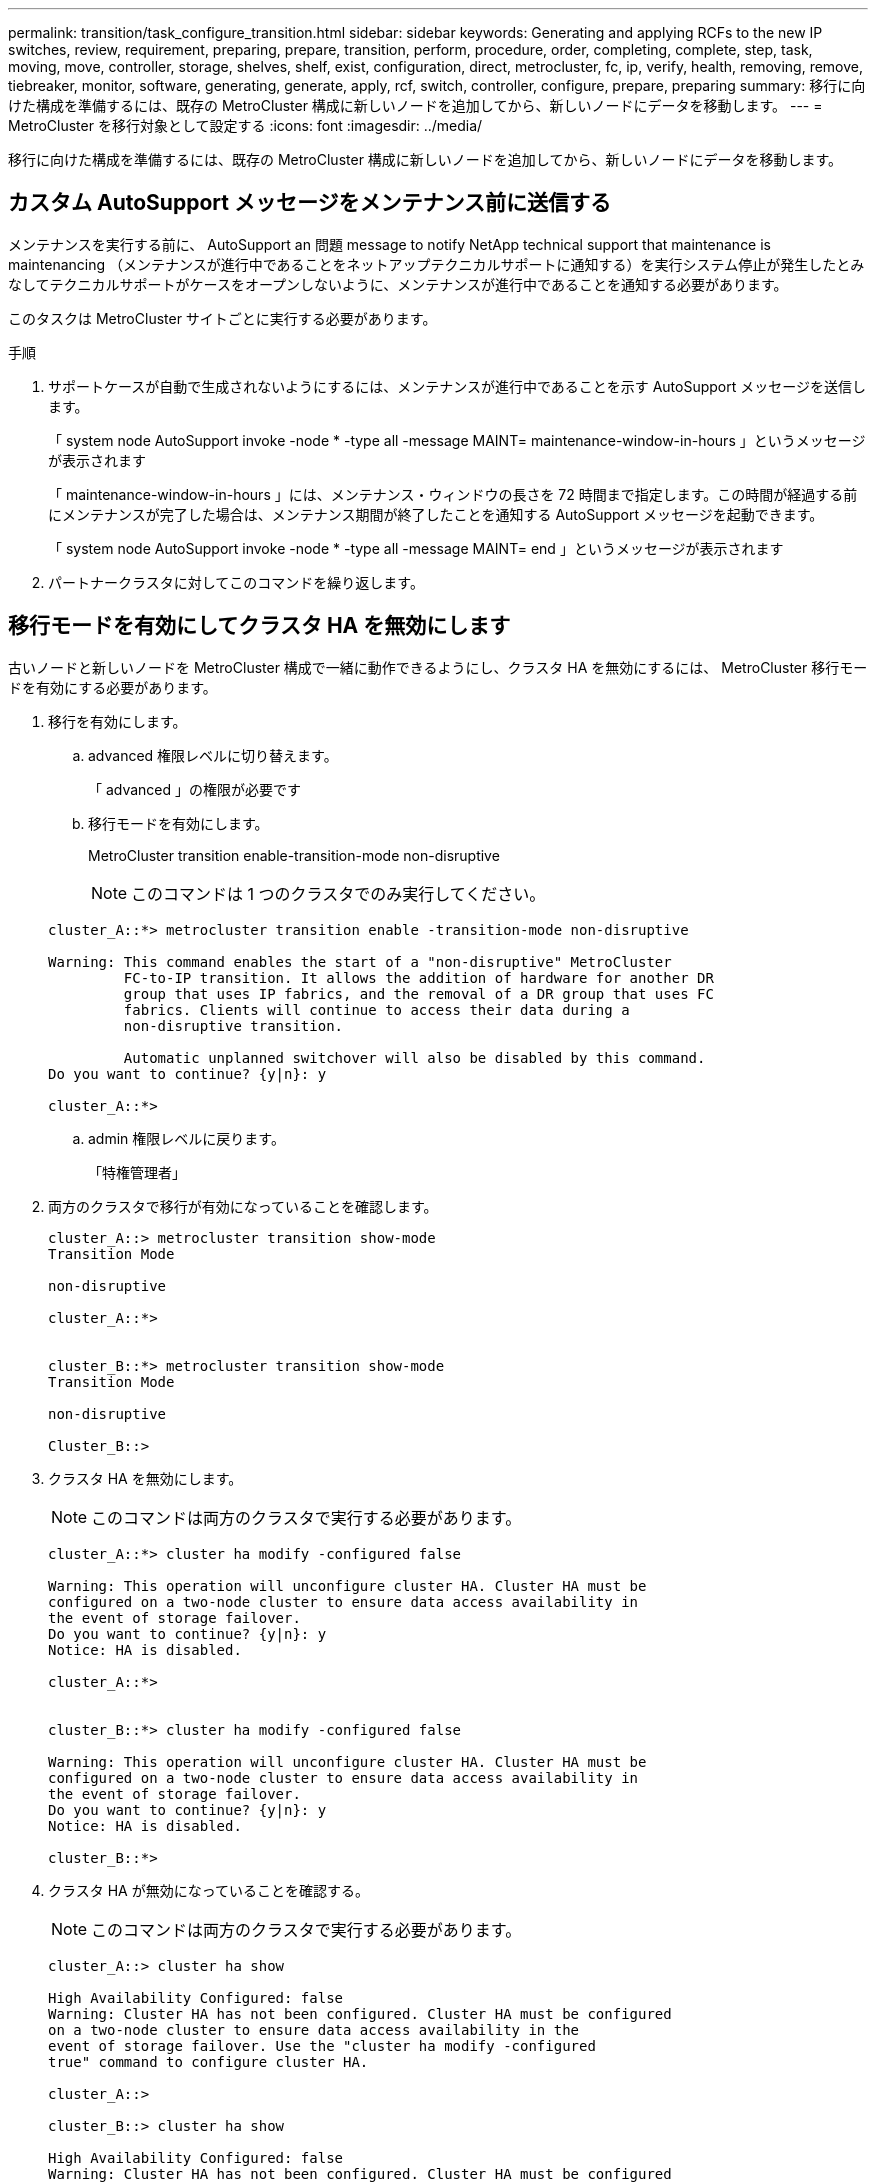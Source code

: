 ---
permalink: transition/task_configure_transition.html 
sidebar: sidebar 
keywords: Generating and applying RCFs to the new IP switches, review, requirement, preparing, prepare, transition, perform, procedure, order, completing, complete, step, task, moving, move, controller, storage, shelves, shelf, exist, configuration, direct, metrocluster, fc, ip, verify, health, removing, remove, tiebreaker, monitor, software, generating, generate, apply, rcf, switch, controller, configure, prepare, preparing 
summary: 移行に向けた構成を準備するには、既存の MetroCluster 構成に新しいノードを追加してから、新しいノードにデータを移動します。 
---
= MetroCluster を移行対象として設定する
:icons: font
:imagesdir: ../media/


[role="lead"]
移行に向けた構成を準備するには、既存の MetroCluster 構成に新しいノードを追加してから、新しいノードにデータを移動します。



== カスタム AutoSupport メッセージをメンテナンス前に送信する

メンテナンスを実行する前に、 AutoSupport an 問題 message to notify NetApp technical support that maintenance is maintenancing （メンテナンスが進行中であることをネットアップテクニカルサポートに通知する）を実行システム停止が発生したとみなしてテクニカルサポートがケースをオープンしないように、メンテナンスが進行中であることを通知する必要があります。

このタスクは MetroCluster サイトごとに実行する必要があります。

.手順
. サポートケースが自動で生成されないようにするには、メンテナンスが進行中であることを示す AutoSupport メッセージを送信します。
+
「 system node AutoSupport invoke -node * -type all -message MAINT= maintenance-window-in-hours 」というメッセージが表示されます

+
「 maintenance-window-in-hours 」には、メンテナンス・ウィンドウの長さを 72 時間まで指定します。この時間が経過する前にメンテナンスが完了した場合は、メンテナンス期間が終了したことを通知する AutoSupport メッセージを起動できます。

+
「 system node AutoSupport invoke -node * -type all -message MAINT= end 」というメッセージが表示されます

. パートナークラスタに対してこのコマンドを繰り返します。




== 移行モードを有効にしてクラスタ HA を無効にします

古いノードと新しいノードを MetroCluster 構成で一緒に動作できるようにし、クラスタ HA を無効にするには、 MetroCluster 移行モードを有効にする必要があります。

. 移行を有効にします。
+
.. advanced 権限レベルに切り替えます。
+
「 advanced 」の権限が必要です

.. 移行モードを有効にします。
+
MetroCluster transition enable-transition-mode non-disruptive

+

NOTE: このコマンドは 1 つのクラスタでのみ実行してください。

+
....
cluster_A::*> metrocluster transition enable -transition-mode non-disruptive

Warning: This command enables the start of a "non-disruptive" MetroCluster
         FC-to-IP transition. It allows the addition of hardware for another DR
         group that uses IP fabrics, and the removal of a DR group that uses FC
         fabrics. Clients will continue to access their data during a
         non-disruptive transition.

         Automatic unplanned switchover will also be disabled by this command.
Do you want to continue? {y|n}: y

cluster_A::*>

....
.. admin 権限レベルに戻ります。
+
「特権管理者」



. 両方のクラスタで移行が有効になっていることを確認します。
+
....

cluster_A::> metrocluster transition show-mode
Transition Mode

non-disruptive

cluster_A::*>


cluster_B::*> metrocluster transition show-mode
Transition Mode

non-disruptive

Cluster_B::>

....
. クラスタ HA を無効にします。
+

NOTE: このコマンドは両方のクラスタで実行する必要があります。

+
....
cluster_A::*> cluster ha modify -configured false

Warning: This operation will unconfigure cluster HA. Cluster HA must be
configured on a two-node cluster to ensure data access availability in
the event of storage failover.
Do you want to continue? {y|n}: y
Notice: HA is disabled.

cluster_A::*>


cluster_B::*> cluster ha modify -configured false

Warning: This operation will unconfigure cluster HA. Cluster HA must be
configured on a two-node cluster to ensure data access availability in
the event of storage failover.
Do you want to continue? {y|n}: y
Notice: HA is disabled.

cluster_B::*>
....
. クラスタ HA が無効になっていることを確認する。
+

NOTE: このコマンドは両方のクラスタで実行する必要があります。

+
....
cluster_A::> cluster ha show

High Availability Configured: false
Warning: Cluster HA has not been configured. Cluster HA must be configured
on a two-node cluster to ensure data access availability in the
event of storage failover. Use the "cluster ha modify -configured
true" command to configure cluster HA.

cluster_A::>

cluster_B::> cluster ha show

High Availability Configured: false
Warning: Cluster HA has not been configured. Cluster HA must be configured
on a two-node cluster to ensure data access availability in the
event of storage failover. Use the "cluster ha modify -configured
true" command to configure cluster HA.

cluster_B::>
....




== MetroCluster IP ノードのクラスタへの追加

4 つの新しい MetroCluster IP ノードを既存の MetroCluster 構成に追加する必要があります。

このタスクは両方のクラスタで実行する必要があります。

.手順
. 既存の MetroCluster 構成に MetroCluster IP ノードを追加
+
.. 最初の MetroCluster IP ノード（ node_A_1 の IP ）を既存の MetroCluster FC 構成に追加します。
+
....

Welcome to the cluster setup wizard.

You can enter the following commands at any time:
  "help" or "?" - if you want to have a question clarified,
  "back" - if you want to change previously answered questions, and
  "exit" or "quit" - if you want to quit the cluster setup wizard.
     Any changes you made before quitting will be saved.

You can return to cluster setup at any time by typing "cluster setup".
To accept a default or omit a question, do not enter a value.

This system will send event messages and periodic reports to NetApp Technical
Support. To disable this feature, enter autosupport modify -support disable
within 24 hours.

Enabling AutoSupport can significantly speed problem determination and
resolution, should a problem occur on your system.
For further information on AutoSupport, see:
http://support.netapp.com/autosupport/

Type yes to confirm and continue {yes}: yes

Enter the node management interface port [e0M]:
Enter the node management interface IP address: 172.17.8.93
Enter the node management interface netmask: 255.255.254.0
Enter the node management interface default gateway: 172.17.8.1
A node management interface on port e0M with IP address 172.17.8.93 has been created.

Use your web browser to complete cluster setup by accessing https://172.17.8.93

Otherwise, press Enter to complete cluster setup using the command line
interface:

Do you want to create a new cluster or join an existing cluster? {create, join}:
join


Existing cluster interface configuration found:

Port    MTU     IP              Netmask
e0c     9000    169.254.148.217 255.255.0.0
e0d     9000    169.254.144.238 255.255.0.0

Do you want to use this configuration? {yes, no} [yes]: yes
.
.
.
....
.. 2 つ目の MetroCluster IP ノード（ node_A_1 の IP ）を既存の MetroCluster FC 構成に追加します。


. 同じ手順を繰り返して、 node_B_1 の IP と node_B_2 の IP を cluster_B に追加します




== クラスタ間 LIF の設定、 MetroCluster インターフェイスの作成、およびルートアグリゲートのミラーリングを行います

クラスタピア LIF を作成し、新しい MetroCluster IP ノードに MetroCluster インターフェイスを作成する必要があります。

例で使用しているホームポートはプラットフォーム固有です。MetroCluster IP ノードプラットフォームに固有の適切なホームポートを使用する必要があります。

.手順
. 新しい MetroCluster IP ノードで、 link:../install-ip/task_sw_config_configure_clusters.html#configuring-intercluster-lifs-for-cluster-peering["クラスタ間 LIF を設定"]。
. 各サイトで、クラスタピアリングが設定されていることを確認します。
+
cluster peer show

+
次の例は、 cluster_A のクラスタピアリング設定を示しています。

+
....
cluster_A:> cluster peer show
Peer Cluster Name         Cluster Serial Number Availability   Authentication
------------------------- --------------------- -------------- --------------
cluster_B                 1-80-000011           Available      ok
....
+
次の例は、 cluster_B でのクラスタピアリング設定を示しています。

+
....
cluster_B:> cluster peer show
Peer Cluster Name         Cluster Serial Number Availability   Authentication
------------------------- --------------------- -------------- --------------
cluster_A 1-80-000011 Available ok
....
. MetroCluster IP ノードの DR グループを設定します。
+
MetroCluster 構成設定 dr-group create -partner-cluster

+
....
cluster_A::> metrocluster configuration-settings dr-group create -partner-cluster
cluster_B -local-node node_A_3-IP -remote-node node_B_3-IP
[Job 259] Job succeeded: DR Group Create is successful.
cluster_A::>
....
. DR グループが作成されたことを確認します。
+
「 MetroCluster configurion-settings dr-group show 」を参照してください

+
....
cluster_A::> metrocluster configuration-settings dr-group show

DR Group ID Cluster                    Node               DR Partner Node
----------- -------------------------- ------------------ ------------------
2           cluster_A
                                       node_A_3-IP        node_B_3-IP
                                       node_A_4-IP        node_B_4-IP
            cluster_B
                                       node_B_3-IP        node_A_3-IP
                                       node_B_4-IP        node_A_4-IP

4 entries were displayed.

cluster_A::>
....
+
「 MetroCluster configurion-settings dr-group show 」コマンドを実行した場合、古い MetroCluster FC ノード（ DR グループ 1 ）の DR グループは表示されません。

+
両方のサイトで「 MetroCluster node show 」コマンドを使用すると、すべてのノードを一覧表示できます。

+
....
cluster_A::> metrocluster node show

DR                               Configuration  DR
Group Cluster Node               State          Mirroring Mode
----- ------- ------------------ -------------- --------- --------------------
1     cluster_A
              node_A_1-FC         configured     enabled   normal
              node_A_2-FC         configured     enabled   normal
      cluster_B
              node_B_1-FC         configured     enabled   normal
              node_B_2-FC         configured     enabled   normal
2     cluster_A
              node_A_1-IP      ready to configure
                                                -         -
              node_A_2-IP      ready to configure
                                                -         -

cluster_B::> metrocluster node show

DR                               Configuration  DR
Group Cluster Node               State          Mirroring Mode
----- ------- ------------------ -------------- --------- --------------------
1     cluster_B
              node_B_1-FC         configured     enabled   normal
              node_B_2-FC         configured     enabled   normal
      cluster_A
              node_A_1-FC         configured     enabled   normal
              node_A_2-FC         configured     enabled   normal
2     cluster_B
              node_B_1-IP      ready to configure
                                                -         -
              node_B_2-IP      ready to configure
                                                -         -
....
. 新しく参加した MetroCluster IP ノードの MetroCluster IP インターフェイスを設定します。
+
MetroCluster 構成設定インターフェイス create-cluster-name

+
を参照してください link:../install-ip/task_sw_config_configure_clusters.html#configuring-and-connecting-the-metrocluster-ip-interfaces["MetroCluster IP インターフェイスの設定と接続"] IP インターフェイスを設定する際の考慮事項については、を参照して

+

NOTE: どちらのクラスタからも MetroCluster IP インターフェイスを設定できます。また、 ONTAP 9.9..1 以降では、レイヤ 3 設定を使用している場合、 MetroCluster IP インターフェイスを作成するときに「 -gateway 」パラメータも指定する必要があります。リンク： ./install-ip/concept_consideration_layer_3.html を参照してください。

+
....
cluster_A::> metrocluster configuration-settings interface create -cluster-name cluster_A -home-node node_A_3-IP -home-port e1a -address 172.17.26.10 -netmask 255.255.255.0
[Job 260] Job succeeded: Interface Create is successful.

cluster_A::> metrocluster configuration-settings interface create -cluster-name cluster_A -home-node node_A_3-IP -home-port e1b -address 172.17.27.10 -netmask 255.255.255.0
[Job 261] Job succeeded: Interface Create is successful.

cluster_A::> metrocluster configuration-settings interface create -cluster-name cluster_A -home-node node_A_4-IP -home-port e1a -address 172.17.26.11 -netmask 255.255.255.0
[Job 262] Job succeeded: Interface Create is successful.

cluster_A::> :metrocluster configuration-settings interface create -cluster-name cluster_A -home-node node_A_4-IP -home-port e1b -address 172.17.27.11 -netmask 255.255.255.0
[Job 263] Job succeeded: Interface Create is successful.

cluster_A::> metrocluster configuration-settings interface create -cluster-name cluster_B -home-node node_B_3-IP -home-port e1a -address 172.17.26.12 -netmask 255.255.255.0
[Job 264] Job succeeded: Interface Create is successful.

cluster_A::> metrocluster configuration-settings interface create -cluster-name cluster_B -home-node node_B_3-IP -home-port e1b -address 172.17.27.12 -netmask 255.255.255.0
[Job 265] Job succeeded: Interface Create is successful.

cluster_A::> metrocluster configuration-settings interface create -cluster-name cluster_B -home-node node_B_4-IP -home-port e1a -address 172.17.26.13 -netmask 255.255.255.0
[Job 266] Job succeeded: Interface Create is successful.

cluster_A::> metrocluster configuration-settings interface create -cluster-name cluster_B -home-node node_B_4-IP -home-port e1b -address 172.17.27.13 -netmask 255.255.255.0
[Job 267] Job succeeded: Interface Create is successful.
....
. MetroCluster IP インターフェイスが作成されたことを確認します。
+
「 MetroCluster configurion-settings interface show 」を参照してください

+
....
cluster_A::>metrocluster configuration-settings interface show

DR                                                                    Config
Group Cluster Node    Network Address Netmask         Gateway         State
----- ------- ------- --------------- --------------- --------------- ---------
2     cluster_A
             node_A_3-IP
                 Home Port: e1a
                      172.17.26.10    255.255.255.0   -               completed
                 Home Port: e1b
                      172.17.27.10    255.255.255.0   -               completed
              node_A_4-IP
                 Home Port: e1a
                      172.17.26.11    255.255.255.0   -               completed
                 Home Port: e1b
                      172.17.27.11    255.255.255.0   -               completed
      cluster_B
             node_B_3-IP
                 Home Port: e1a
                      172.17.26.13    255.255.255.0   -               completed
                 Home Port: e1b
                      172.17.27.13    255.255.255.0   -               completed
              node_B_3-IP
                 Home Port: e1a
                      172.17.26.12    255.255.255.0   -               completed
                 Home Port: e1b
                      172.17.27.12    255.255.255.0   -               completed
8 entries were displayed.

cluster_A>
....
. MetroCluster IP インターフェイスを接続します。
+
MetroCluster 構成設定接続接続

+

NOTE: このコマンドの実行には数分かかることがあります。

+
....
cluster_A::> metrocluster configuration-settings connection connect

cluster_A::>
....
. 接続が正しく確立されたことを確認します。
+
「 MetroCluster configurion-settings connection show 」を参照してください

+
....
cluster_A::> metrocluster configuration-settings connection show

DR                    Source          Destination
Group Cluster Node    Network Address Network Address Partner Type Config State
----- ------- ------- --------------- --------------- ------------ ------------
2     cluster_A
              node_A_3-IP**
                 Home Port: e1a
                      172.17.26.10    172.17.26.11    HA Partner   completed
                 Home Port: e1a
                      172.17.26.10    172.17.26.12    DR Partner   completed
                 Home Port: e1a
                      172.17.26.10    172.17.26.13    DR Auxiliary completed
                 Home Port: e1b
                      172.17.27.10    172.17.27.11    HA Partner   completed
                 Home Port: e1b
                      172.17.27.10    172.17.27.12    DR Partner   completed
                 Home Port: e1b
                      172.17.27.10    172.17.27.13    DR Auxiliary completed
              node_A_4-IP
                 Home Port: e1a
                      172.17.26.11    172.17.26.10    HA Partner   completed
                 Home Port: e1a
                      172.17.26.11    172.17.26.13    DR Partner   completed
                 Home Port: e1a
                      172.17.26.11    172.17.26.12    DR Auxiliary completed
                 Home Port: e1b
                      172.17.27.11    172.17.27.10    HA Partner   completed
                 Home Port: e1b
                      172.17.27.11    172.17.27.13    DR Partner   completed
                 Home Port: e1b
                      172.17.27.11    172.17.27.12    DR Auxiliary completed

DR                    Source          Destination
Group Cluster Node    Network Address Network Address Partner Type Config State
----- ------- ------- --------------- --------------- ------------ ------------
2     cluster_B
              node_B_4-IP
                 Home Port: e1a
                      172.17.26.13    172.17.26.12    HA Partner   completed
                 Home Port: e1a
                      172.17.26.13    172.17.26.11    DR Partner   completed
                 Home Port: e1a
                      172.17.26.13    172.17.26.10    DR Auxiliary completed
                 Home Port: e1b
                      172.17.27.13    172.17.27.12    HA Partner   completed
                 Home Port: e1b
                      172.17.27.13    172.17.27.11    DR Partner   completed
                 Home Port: e1b
                      172.17.27.13    172.17.27.10    DR Auxiliary completed
              node_B_3-IP
                 Home Port: e1a
                      172.17.26.12    172.17.26.13    HA Partner   completed
                 Home Port: e1a
                      172.17.26.12    172.17.26.10    DR Partner   completed
                 Home Port: e1a
                      172.17.26.12    172.17.26.11    DR Auxiliary completed
                 Home Port: e1b
                      172.17.27.12    172.17.27.13    HA Partner   completed
                 Home Port: e1b
                      172.17.27.12    172.17.27.10    DR Partner   completed
                 Home Port: e1b
                      172.17.27.12    172.17.27.11    DR Auxiliary completed
24 entries were displayed.

cluster_A::>
....
. ディスクの自動割り当てとパーティショニングを確認します。
+
「 Disk show -pool Pool1 」

+
....
cluster_A::> disk show -pool Pool1
                     Usable           Disk    Container   Container
Disk                   Size Shelf Bay Type    Type        Name      Owner
---------------- ---------- ----- --- ------- ----------- --------- --------
1.10.4                    -    10   4 SAS     remote      -         node_B_2
1.10.13                   -    10  13 SAS     remote      -         node_B_2
1.10.14                   -    10  14 SAS     remote      -         node_B_1
1.10.15                   -    10  15 SAS     remote      -         node_B_1
1.10.16                   -    10  16 SAS     remote      -         node_B_1
1.10.18                   -    10  18 SAS     remote      -         node_B_2
...
2.20.0              546.9GB    20   0 SAS     aggregate   aggr0_rha1_a1 node_a_1
2.20.3              546.9GB    20   3 SAS     aggregate   aggr0_rha1_a2 node_a_2
2.20.5              546.9GB    20   5 SAS     aggregate   rha1_a1_aggr1 node_a_1
2.20.6              546.9GB    20   6 SAS     aggregate   rha1_a1_aggr1 node_a_1
2.20.7              546.9GB    20   7 SAS     aggregate   rha1_a2_aggr1 node_a_2
2.20.10             546.9GB    20  10 SAS     aggregate   rha1_a1_aggr1 node_a_1
...
43 entries were displayed.

cluster_A::>
....
. ルートアグリゲートをミラーします。
+
「 storage aggregate mirror -aggregate aggr0_cluster1_01 _a_3-IP 」のように指定します

+

NOTE: この手順は MetroCluster IP ノードごとに実行する必要があります。

+
....
cluster_A::> aggr mirror -aggregate aggr0_node_A_3-IP

Info: Disks would be added to aggregate "aggr0_node_A_3-IP"on node "node_A_3-IP"
      in the following manner:

      Second Plex

        RAID Group rg0, 3 disks (block checksum, raid_dp)
                                                            Usable Physical
          Position   Disk                      Type           Size     Size
          ---------- ------------------------- ---------- -------- --------
          dparity    4.20.0                    SAS               -        -
          parity     4.20.3                    SAS               -        -
          data       4.20.1                    SAS         546.9GB  558.9GB

      Aggregate capacity available forvolume use would be 467.6GB.

Do you want to continue? {y|n}: y

cluster_A::>
....
. ルートアグリゲートがミラーされたことを確認します。
+
「 storage aggregate show

+
....
cluster_A::> aggr show

Aggregate     Size Available Used% State   #Vols  Nodes            RAID Status
--------- -------- --------- ----- ------- ------ ---------------- ------------
aggr0_node_A_1-FC
           349.0GB   16.84GB   95% online       1 node_A_1-FC      raid_dp,
                                                                   mirrored,
                                                                   normal
aggr0_node_A_2-FC
           349.0GB   16.84GB   95% online       1 node_A_2-FC      raid_dp,
                                                                   mirrored,
                                                                   normal
aggr0_node_A_3-IP
           467.6GB   22.63GB   95% online       1 node_A_3-IP      raid_dp,
                                                                   mirrored,
                                                                   normal
aggr0_node_A_4-IP
           467.6GB   22.62GB   95% online       1 node_A_4-IP      raid_dp,
                                                                   mirrored,
                                                                   normal
aggr_data_a1
            1.02TB    1.01TB    1% online       1 node_A_1-FC      raid_dp,
                                                                   mirrored,
                                                                   normal
aggr_data_a2
            1.02TB    1.01TB    1% online       1 node_A_2-FC      raid_dp,
                                                                   mirrored,
....




== MetroCluster IP ノードの追加を完了しています

新しい DR グループを MetroCluster 構成に組み込み、新しいノードにミラーされたデータアグリゲートを作成する必要があります。

.手順
. 変更を実装するように MetroCluster を設定します。
+
MetroCluster 構成

+

NOTE: 「 MetroCluster configure 」と「 MetroCluster configure -refresh true 」ではなく「 * 」を実行する必要があります

+
....
cluster_A::> metrocluster configure

[Job 439] Job succeeded: Configure is successful.

cluster_A::>
....
. ノードが対応する DR グループに追加されたことを確認します。
+
MetroCluster node show

+
....
cluster_A::> metrocluster node show

DR                               Configuration  DR
Group Cluster Node               State          Mirroring Mode
----- ------- ------------------ -------------- --------- --------------------
1     cluster_A
              node-A-1-FC        configured     enabled   normal
              node-A-2-FC        configured     enabled   normal
      Cluster-B
              node-B-1-FC        configured     enabled   normal
              node-B-2-FC        configured     enabled   normal
2     cluster_A
              node-A-3-IP        configured     enabled   normal
              node-A-4-IP        configured     enabled   normal
      Cluster-B
              node-B-3-IP        configured     enabled   normal
              node-B-4-IP        configured     enabled   normal
8 entries were displayed.

cluster_A::>
....
. 新しい MetroCluster ノードのそれぞれで、ミラーされたデータアグリゲートを作成します。
+
「 storage aggregate create -aggregate aggregate-name -node node-name -diskcount no-disks-mirror true 」のように指定します

+

NOTE: 各サイトに少なくとも 1 つのミラーされたデータアグリゲートを作成する必要があります。MetroCluster IP ノード上のサイトごとに 2 つのミラーされたデータアグリゲートを配置して MDV ボリュームをホストすることを推奨しますが、サイトごとに 1 つのアグリゲートをサポートできます（ただし推奨しません）。MetroCluster の一方のサイトにはミラーされたデータアグリゲートが 1 つあり、もう一方のサイトにはミラーされたデータアグリゲートが複数あることがサポートされます。

+
次の例は、 node_A_1 で新しいアグリゲートを作成します。

+
....
cluster_A::> storage aggregate create -aggregate data_a3 -node node_A_1-new -diskcount 10 -mirror t

Info: The layout for aggregate "data_a3" on node "node_A_1-new" would be:

      First Plex

        RAID Group rg0, 5 disks (block checksum, raid_dp)
                                                            Usable Physical
          Position   Disk                      Type           Size     Size
          ---------- ------------------------- ---------- -------- --------
          dparity    5.10.15                   SAS               -        -
          parity     5.10.16                   SAS               -        -
          data       5.10.17                   SAS         546.9GB  547.1GB
          data       5.10.18                   SAS         546.9GB  558.9GB
          data       5.10.19                   SAS         546.9GB  558.9GB

      Second Plex

        RAID Group rg0, 5 disks (block checksum, raid_dp)
                                                            Usable Physical
          Position   Disk                      Type           Size     Size
          ---------- ------------------------- ---------- -------- --------
          dparity    4.20.17                   SAS               -        -
          parity     4.20.14                   SAS               -        -
          data       4.20.18                   SAS         546.9GB  547.1GB
          data       4.20.19                   SAS         546.9GB  547.1GB
          data       4.20.16                   SAS         546.9GB  547.1GB

      Aggregate capacity available for volume use would be 1.37TB.

Do you want to continue? {y|n}: y
[Job 440] Job succeeded: DONE

cluster_A::>
....
. advanced 権限で、 MDV_CRS ボリュームを古いノードから新しいノードに移動します。
+
.. ボリュームを表示して MDV ボリュームを特定します。
+

NOTE: 各サイトにミラーされたデータアグリゲートが 1 つある場合、両方の MDV ボリュームをこの 1 つのアグリゲートに移動します。ミラーされたデータアグリゲートが 2 つ以上ある場合、各 MDV ボリュームを別々のアグリゲートに移動します。

+
次の例は、 volume show の出力にある MDV ボリュームを示しています。

+
....
cluster_A::> volume show
Vserver   Volume       Aggregate    State      Type       Size  Available Used%
--------- ------------ ------------ ---------- ---- ---------- ---------- -----
...

cluster_A   MDV_CRS_2c78e009ff5611e9b0f300a0985ef8c4_A
                       aggr_b1      -          RW            -          -     -
cluster_A   MDV_CRS_2c78e009ff5611e9b0f300a0985ef8c4_B
                       aggr_b2      -          RW            -          -     -
cluster_A   MDV_CRS_d6b0b313ff5611e9837100a098544e51_A
                       aggr_a1      online     RW         10GB     9.50GB    0%
cluster_A   MDV_CRS_d6b0b313ff5611e9837100a098544e51_B
                       aggr_a2      online     RW         10GB     9.50GB    0%
...
11 entries were displayed.mple
....
.. advanced 権限レベルを設定します。
+
「 advanced 」の権限が必要です

.. MDV ボリュームを 1 つずつ移動します。
+
'volume move start -volume MDV_volume-destination-aggregate aggr-on -new-node-vserver -name

+
次の例は、 MDV_CRS_d6b0b313ff5611e9837100a098544e51_a を node_A_1 のアグリゲートに移動するコマンドと出力を示しています。

+
....
cluster_A::*> vol move start -volume MDV_CRS_d6b0b313ff5611e9837100a098544e51_A -destination-aggregate data_a3 -vserver cluster_A

Warning: You are about to modify the system volume
         "MDV_CRS_d6b0b313ff5611e9837100a098544e51_A". This might cause severe
         performance or stability problems. Do not proceed unless directed to
         do so by support. Do you want to proceed? {y|n}: y
[Job 494] Job is queued: Move "MDV_CRS_d6b0b313ff5611e9837100a098544e51_A" in Vserver "cluster_A" to aggregate "data_a3". Use the "volume move show -vserver cluster_A -volume MDV_CRS_d6b0b313ff5611e9837100a098544e51_A" command to view the status of this operation.
....
.. volume show コマンドを使用して、 MDV ボリュームが正常に移動されたことを確認します。
+
volume show MDV_name

+
次の出力は、 MDV ボリュームが移動されたことを示しています。

+
....
cluster_A::*> vol show MDV_CRS_d6b0b313ff5611e9837100a098544e51_B
Vserver     Volume       Aggregate    State      Type       Size  Available Used%
---------   ------------ ------------ ---------- ---- ---------- ---------- -----
cluster_A   MDV_CRS_d6b0b313ff5611e9837100a098544e51_B
                       aggr_a2      online     RW         10GB     9.50GB    0%
....
.. admin モードに戻ります。
+
「特権管理者」




